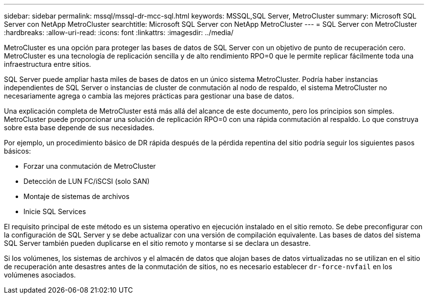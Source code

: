 ---
sidebar: sidebar 
permalink: mssql/mssql-dr-mcc-sql.html 
keywords: MSSQL,SQL Server, MetroCluster 
summary: Microsoft SQL Server con NetApp MetroCluster 
searchtitle: Microsoft SQL Server con NetApp MetroCluster 
---
= SQL Server con MetroCluster
:hardbreaks:
:allow-uri-read: 
:icons: font
:linkattrs: 
:imagesdir: ../media/


[role="lead"]
MetroCluster es una opción para proteger las bases de datos de SQL Server con un objetivo de punto de recuperación cero. MetroCluster es una tecnología de replicación sencilla y de alto rendimiento RPO=0 que le permite replicar fácilmente toda una infraestructura entre sitios.

SQL Server puede ampliar hasta miles de bases de datos en un único sistema MetroCluster. Podría haber instancias independientes de SQL Server o instancias de cluster de conmutación al nodo de respaldo, el sistema MetroCluster no necesariamente agrega o cambia las mejores prácticas para gestionar una base de datos.

Una explicación completa de MetroCluster está más allá del alcance de este documento, pero los principios son simples. MetroCluster puede proporcionar una solución de replicación RPO=0 con una rápida conmutación al respaldo. Lo que construya sobre esta base depende de sus necesidades.

Por ejemplo, un procedimiento básico de DR rápida después de la pérdida repentina del sitio podría seguir los siguientes pasos básicos:

* Forzar una conmutación de MetroCluster
* Detección de LUN FC/iSCSI (solo SAN)
* Montaje de sistemas de archivos
* Inicie SQL Services


El requisito principal de este método es un sistema operativo en ejecución instalado en el sitio remoto. Se debe preconfigurar con la configuración de SQL Server y se debe actualizar con una versión de compilación equivalente. Las bases de datos del sistema SQL Server también pueden duplicarse en el sitio remoto y montarse si se declara un desastre.

Si los volúmenes, los sistemas de archivos y el almacén de datos que alojan bases de datos virtualizadas no se utilizan en el sitio de recuperación ante desastres antes de la conmutación de sitios, no es necesario establecer `dr-force-nvfail` en los volúmenes asociados.
